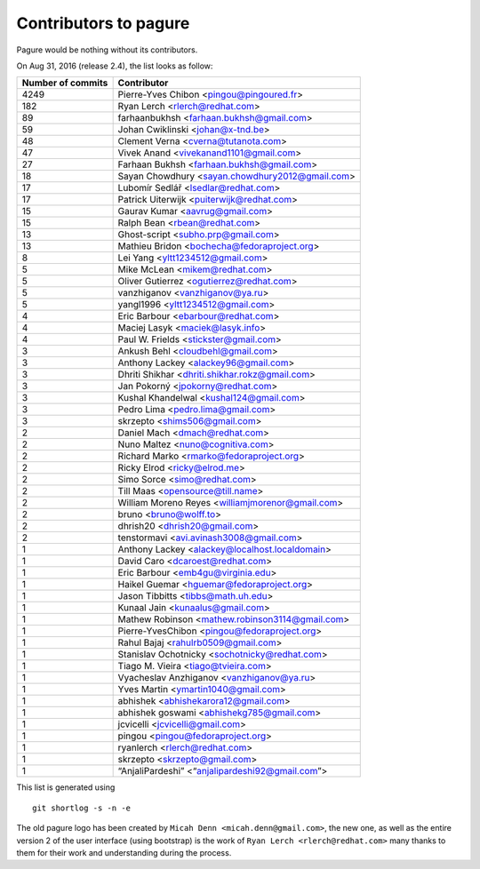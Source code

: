 Contributors to pagure
=========================

Pagure would be nothing without its contributors.

On Aug 31, 2016 (release 2.4), the list looks as follow:

=================  ===========
Number of commits  Contributor
=================  ===========
  4249              Pierre-Yves Chibon <pingou@pingoured.fr>
   182              Ryan Lerch <rlerch@redhat.com>
    89              farhaanbukhsh <farhaan.bukhsh@gmail.com>
    59              Johan Cwiklinski <johan@x-tnd.be>
    48              Clement Verna <cverna@tutanota.com>
    47              Vivek Anand <vivekanand1101@gmail.com>
    27              Farhaan Bukhsh <farhaan.bukhsh@gmail.com>
    18              Sayan Chowdhury <sayan.chowdhury2012@gmail.com>
    17              Lubomír Sedlář <lsedlar@redhat.com>
    17              Patrick Uiterwijk <puiterwijk@redhat.com>
    15              Gaurav Kumar <aavrug@gmail.com>
    15              Ralph Bean <rbean@redhat.com>
    13              Ghost-script <subho.prp@gmail.com>
    13              Mathieu Bridon <bochecha@fedoraproject.org>
     8              Lei Yang <yltt1234512@gmail.com>
     5              Mike McLean <mikem@redhat.com>
     5              Oliver Gutierrez <ogutierrez@redhat.com>
     5              vanzhiganov <vanzhiganov@ya.ru>
     5              yangl1996 <yltt1234512@gmail.com>
     4              Eric Barbour <ebarbour@redhat.com>
     4              Maciej Lasyk <maciek@lasyk.info>
     4              Paul W. Frields <stickster@gmail.com>
     3              Ankush Behl <cloudbehl@gmail.com>
     3              Anthony Lackey <alackey96@gmail.com>
     3              Dhriti Shikhar <dhriti.shikhar.rokz@gmail.com>
     3              Jan Pokorný <jpokorny@redhat.com>
     3              Kushal Khandelwal <kushal124@gmail.com>
     3              Pedro Lima <pedro.lima@gmail.com>
     3              skrzepto <shims506@gmail.com>
     2              Daniel Mach <dmach@redhat.com>
     2              Nuno Maltez <nuno@cognitiva.com>
     2              Richard Marko <rmarko@fedoraproject.org>
     2              Ricky Elrod <ricky@elrod.me>
     2              Simo Sorce <simo@redhat.com>
     2              Till Maas <opensource@till.name>
     2              William Moreno Reyes <williamjmorenor@gmail.com>
     2              bruno <bruno@wolff.to>
     2              dhrish20 <dhrish20@gmail.com>
     2              tenstormavi <avi.avinash3008@gmail.com>
     1              Anthony Lackey <alackey@localhost.localdomain>
     1              David Caro <dcaroest@redhat.com>
     1              Eric Barbour <emb4gu@virginia.edu>
     1              Haikel Guemar <hguemar@fedoraproject.org>
     1              Jason Tibbitts <tibbs@math.uh.edu>
     1              Kunaal Jain <kunaalus@gmail.com>
     1              Mathew Robinson <mathew.robinson3114@gmail.com>
     1              Pierre-YvesChibon <pingou@fedoraproject.org>
     1              Rahul Bajaj <rahulrb0509@gmail.com>
     1              Stanislav Ochotnicky <sochotnicky@redhat.com>
     1              Tiago M. Vieira <tiago@tvieira.com>
     1              Vyacheslav Anzhiganov <vanzhiganov@ya.ru>
     1              Yves Martin <ymartin1040@gmail.com>
     1              abhishek <abhishekarora12@gmail.com>
     1              abhishek goswami <abhishekg785@gmail.com>
     1              jcvicelli <jcvicelli@gmail.com>
     1              pingou <pingou@fedoraproject.org>
     1              ryanlerch <rlerch@redhat.com>
     1              skrzepto <skrzepto@gmail.com>
     1              “AnjaliPardeshi” <“anjalipardeshi92@gmail.com”>
=================  ===========

This list is generated using

::

  git shortlog -s -n -e


The old pagure logo has been created by ``Micah Denn <micah.denn@gmail.com>``,
the new one, as well as the entire version 2 of the user interface (using
bootstrap) is the work of ``Ryan Lerch <rlerch@redhat.com>`` many thanks
to them for their work and understanding during the process.
